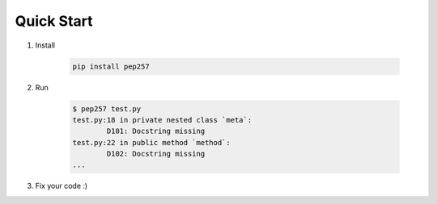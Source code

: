 Quick Start
===========

1. Install

    .. code::

        pip install pep257

2. Run

    .. code::

        $ pep257 test.py
        test.py:18 in private nested class `meta`:
                D101: Docstring missing
        test.py:22 in public method `method`:
                D102: Docstring missing
        ...

3. Fix your code :)

